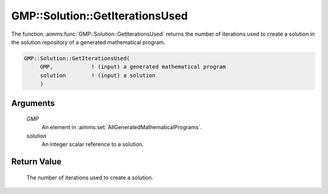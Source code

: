 .. aimms:function:: GMP::Solution::GetIterationsUsed(GMP, solution)

.. _GMP::Solution::GetIterationsUsed:

GMP::Solution::GetIterationsUsed
================================

The function :aimms:func:`GMP::Solution::GetIterationsUsed` returns the number of
iterations used to create a solution in the solution repository of a
generated mathematical program.

.. code-block:: aimms

    GMP::Solution::GetIterationsUsed(
         GMP,            ! (input) a generated mathematical program
         solution        ! (input) a solution
         )

Arguments
---------

    *GMP*
        An element in :aimms:set:`AllGeneratedMathematicalPrograms`.

    *solution*
        An integer scalar reference to a solution.

Return Value
------------

    The number of iterations used to create a solution.

.. seealso::

    The procedures :aimms:func:`GMP::Instance::SetIterationLimit` and :aimms:func:`GMP::Solution::SetIterationCount`.
